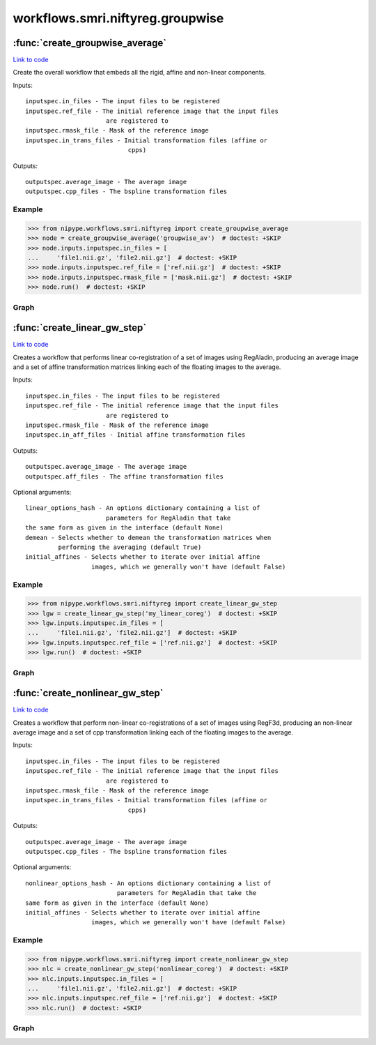 .. AUTO-GENERATED FILE -- DO NOT EDIT!

workflows.smri.niftyreg.groupwise
=================================


.. module:: nipype.workflows.smri.niftyreg.groupwise


.. _nipype.workflows.smri.niftyreg.groupwise.create_groupwise_average:

:func:`create_groupwise_average`
--------------------------------

`Link to code <http://github.com/nipy/nipype/tree/ec86b7476/nipype/workflows/smri/niftyreg/groupwise.py#L237>`__



Create the overall workflow that embeds all the rigid, affine and
non-linear components.

Inputs::

    inputspec.in_files - The input files to be registered
    inputspec.ref_file - The initial reference image that the input files
                          are registered to
    inputspec.rmask_file - Mask of the reference image
    inputspec.in_trans_files - Initial transformation files (affine or
                                cpps)

Outputs::

    outputspec.average_image - The average image
    outputspec.cpp_files - The bspline transformation files


Example
~~~~~~~

>>> from nipype.workflows.smri.niftyreg import create_groupwise_average
>>> node = create_groupwise_average('groupwise_av')  # doctest: +SKIP
>>> node.inputs.inputspec.in_files = [
...     'file1.nii.gz', 'file2.nii.gz']  # doctest: +SKIP
>>> node.inputs.inputspec.ref_file = ['ref.nii.gz']  # doctest: +SKIP
>>> node.inputs.inputspec.rmask_file = ['mask.nii.gz']  # doctest: +SKIP
>>> node.run()  # doctest: +SKIP


Graph
~~~~~

.. graphviz::

	digraph atlas_creation{

	  label="atlas_creation";

	  atlas_creation_inputspec[label="inputspec (utility)"];

	  atlas_creation_outputspec[label="outputspec (utility)"];

	  subgraph cluster_atlas_creation_lin_reg0 {

	      label="lin_reg0";

	    atlas_creation_lin_reg0_inputspec[label="inputspec (utility)"];

	    atlas_creation_lin_reg0_lin_reg[label="lin_reg (niftyreg)"];

	    atlas_creation_lin_reg0_ave_ims[label="ave_ims (niftyreg)"];

	    atlas_creation_lin_reg0_outputspec[label="outputspec (utility)"];

	    atlas_creation_lin_reg0_inputspec -> atlas_creation_lin_reg0_lin_reg;

	    atlas_creation_lin_reg0_inputspec -> atlas_creation_lin_reg0_lin_reg;

	    atlas_creation_lin_reg0_lin_reg -> atlas_creation_lin_reg0_ave_ims;

	    atlas_creation_lin_reg0_lin_reg -> atlas_creation_lin_reg0_outputspec;

	    atlas_creation_lin_reg0_ave_ims -> atlas_creation_lin_reg0_outputspec;

	  }

	  subgraph cluster_atlas_creation_lin_reg1 {

	      label="lin_reg1";

	    atlas_creation_lin_reg1_inputspec[label="inputspec (utility)"];

	    atlas_creation_lin_reg1_lin_reg[label="lin_reg (niftyreg)"];

	    atlas_creation_lin_reg1_ave_ims[label="ave_ims (niftyreg)"];

	    atlas_creation_lin_reg1_outputspec[label="outputspec (utility)"];

	    atlas_creation_lin_reg1_inputspec -> atlas_creation_lin_reg1_lin_reg;

	    atlas_creation_lin_reg1_inputspec -> atlas_creation_lin_reg1_lin_reg;

	    atlas_creation_lin_reg1_lin_reg -> atlas_creation_lin_reg1_ave_ims;

	    atlas_creation_lin_reg1_lin_reg -> atlas_creation_lin_reg1_outputspec;

	    atlas_creation_lin_reg1_ave_ims -> atlas_creation_lin_reg1_outputspec;

	  }

	  subgraph cluster_atlas_creation_lin_reg2 {

	      label="lin_reg2";

	    atlas_creation_lin_reg2_inputspec[label="inputspec (utility)"];

	    atlas_creation_lin_reg2_lin_reg[label="lin_reg (niftyreg)"];

	    atlas_creation_lin_reg2_ave_ims[label="ave_ims (niftyreg)"];

	    atlas_creation_lin_reg2_outputspec[label="outputspec (utility)"];

	    atlas_creation_lin_reg2_inputspec -> atlas_creation_lin_reg2_lin_reg;

	    atlas_creation_lin_reg2_inputspec -> atlas_creation_lin_reg2_lin_reg;

	    atlas_creation_lin_reg2_lin_reg -> atlas_creation_lin_reg2_ave_ims;

	    atlas_creation_lin_reg2_lin_reg -> atlas_creation_lin_reg2_outputspec;

	    atlas_creation_lin_reg2_ave_ims -> atlas_creation_lin_reg2_outputspec;

	  }

	  subgraph cluster_atlas_creation_lin_reg3 {

	      label="lin_reg3";

	    atlas_creation_lin_reg3_inputspec[label="inputspec (utility)"];

	    atlas_creation_lin_reg3_lin_reg[label="lin_reg (niftyreg)"];

	    atlas_creation_lin_reg3_ave_ims[label="ave_ims (niftyreg)"];

	    atlas_creation_lin_reg3_outputspec[label="outputspec (utility)"];

	    atlas_creation_lin_reg3_inputspec -> atlas_creation_lin_reg3_lin_reg;

	    atlas_creation_lin_reg3_inputspec -> atlas_creation_lin_reg3_lin_reg;

	    atlas_creation_lin_reg3_inputspec -> atlas_creation_lin_reg3_ave_ims;

	    atlas_creation_lin_reg3_lin_reg -> atlas_creation_lin_reg3_ave_ims;

	    atlas_creation_lin_reg3_lin_reg -> atlas_creation_lin_reg3_outputspec;

	    atlas_creation_lin_reg3_ave_ims -> atlas_creation_lin_reg3_outputspec;

	  }

	  subgraph cluster_atlas_creation_lin_reg4 {

	      label="lin_reg4";

	    atlas_creation_lin_reg4_inputspec[label="inputspec (utility)"];

	    atlas_creation_lin_reg4_lin_reg[label="lin_reg (niftyreg)"];

	    atlas_creation_lin_reg4_ave_ims[label="ave_ims (niftyreg)"];

	    atlas_creation_lin_reg4_outputspec[label="outputspec (utility)"];

	    atlas_creation_lin_reg4_inputspec -> atlas_creation_lin_reg4_lin_reg;

	    atlas_creation_lin_reg4_inputspec -> atlas_creation_lin_reg4_lin_reg;

	    atlas_creation_lin_reg4_inputspec -> atlas_creation_lin_reg4_ave_ims;

	    atlas_creation_lin_reg4_lin_reg -> atlas_creation_lin_reg4_ave_ims;

	    atlas_creation_lin_reg4_lin_reg -> atlas_creation_lin_reg4_outputspec;

	    atlas_creation_lin_reg4_ave_ims -> atlas_creation_lin_reg4_outputspec;

	  }

	  subgraph cluster_atlas_creation_lin_reg5 {

	      label="lin_reg5";

	    atlas_creation_lin_reg5_inputspec[label="inputspec (utility)"];

	    atlas_creation_lin_reg5_lin_reg[label="lin_reg (niftyreg)"];

	    atlas_creation_lin_reg5_ave_ims[label="ave_ims (niftyreg)"];

	    atlas_creation_lin_reg5_outputspec[label="outputspec (utility)"];

	    atlas_creation_lin_reg5_inputspec -> atlas_creation_lin_reg5_lin_reg;

	    atlas_creation_lin_reg5_inputspec -> atlas_creation_lin_reg5_lin_reg;

	    atlas_creation_lin_reg5_lin_reg -> atlas_creation_lin_reg5_ave_ims;

	    atlas_creation_lin_reg5_lin_reg -> atlas_creation_lin_reg5_outputspec;

	    atlas_creation_lin_reg5_ave_ims -> atlas_creation_lin_reg5_outputspec;

	  }

	  subgraph cluster_atlas_creation_nonlin0 {

	      label="nonlin0";

	    atlas_creation_nonlin0_inputspec[label="inputspec (utility)"];

	    atlas_creation_nonlin0_nonlin_reg[label="nonlin_reg (niftyreg)"];

	    atlas_creation_nonlin0_ave_ims[label="ave_ims (niftyreg)"];

	    atlas_creation_nonlin0_outputspec[label="outputspec (utility)"];

	    atlas_creation_nonlin0_inputspec -> atlas_creation_nonlin0_nonlin_reg;

	    atlas_creation_nonlin0_inputspec -> atlas_creation_nonlin0_nonlin_reg;

	    atlas_creation_nonlin0_inputspec -> atlas_creation_nonlin0_nonlin_reg;

	    atlas_creation_nonlin0_inputspec -> atlas_creation_nonlin0_ave_ims;

	    atlas_creation_nonlin0_nonlin_reg -> atlas_creation_nonlin0_ave_ims;

	    atlas_creation_nonlin0_nonlin_reg -> atlas_creation_nonlin0_outputspec;

	    atlas_creation_nonlin0_ave_ims -> atlas_creation_nonlin0_outputspec;

	  }

	  subgraph cluster_atlas_creation_nonlin1 {

	      label="nonlin1";

	    atlas_creation_nonlin1_inputspec[label="inputspec (utility)"];

	    atlas_creation_nonlin1_nonlin_reg[label="nonlin_reg (niftyreg)"];

	    atlas_creation_nonlin1_ave_ims[label="ave_ims (niftyreg)"];

	    atlas_creation_nonlin1_outputspec[label="outputspec (utility)"];

	    atlas_creation_nonlin1_inputspec -> atlas_creation_nonlin1_nonlin_reg;

	    atlas_creation_nonlin1_inputspec -> atlas_creation_nonlin1_nonlin_reg;

	    atlas_creation_nonlin1_inputspec -> atlas_creation_nonlin1_nonlin_reg;

	    atlas_creation_nonlin1_inputspec -> atlas_creation_nonlin1_ave_ims;

	    atlas_creation_nonlin1_nonlin_reg -> atlas_creation_nonlin1_ave_ims;

	    atlas_creation_nonlin1_nonlin_reg -> atlas_creation_nonlin1_outputspec;

	    atlas_creation_nonlin1_ave_ims -> atlas_creation_nonlin1_outputspec;

	  }

	  subgraph cluster_atlas_creation_nonlin2 {

	      label="nonlin2";

	    atlas_creation_nonlin2_inputspec[label="inputspec (utility)"];

	    atlas_creation_nonlin2_nonlin_reg[label="nonlin_reg (niftyreg)"];

	    atlas_creation_nonlin2_ave_ims[label="ave_ims (niftyreg)"];

	    atlas_creation_nonlin2_outputspec[label="outputspec (utility)"];

	    atlas_creation_nonlin2_inputspec -> atlas_creation_nonlin2_nonlin_reg;

	    atlas_creation_nonlin2_inputspec -> atlas_creation_nonlin2_nonlin_reg;

	    atlas_creation_nonlin2_inputspec -> atlas_creation_nonlin2_nonlin_reg;

	    atlas_creation_nonlin2_inputspec -> atlas_creation_nonlin2_ave_ims;

	    atlas_creation_nonlin2_nonlin_reg -> atlas_creation_nonlin2_ave_ims;

	    atlas_creation_nonlin2_nonlin_reg -> atlas_creation_nonlin2_outputspec;

	    atlas_creation_nonlin2_ave_ims -> atlas_creation_nonlin2_outputspec;

	  }

	  subgraph cluster_atlas_creation_nonlin3 {

	      label="nonlin3";

	    atlas_creation_nonlin3_inputspec[label="inputspec (utility)"];

	    atlas_creation_nonlin3_nonlin_reg[label="nonlin_reg (niftyreg)"];

	    atlas_creation_nonlin3_ave_ims[label="ave_ims (niftyreg)"];

	    atlas_creation_nonlin3_outputspec[label="outputspec (utility)"];

	    atlas_creation_nonlin3_inputspec -> atlas_creation_nonlin3_nonlin_reg;

	    atlas_creation_nonlin3_inputspec -> atlas_creation_nonlin3_nonlin_reg;

	    atlas_creation_nonlin3_inputspec -> atlas_creation_nonlin3_nonlin_reg;

	    atlas_creation_nonlin3_inputspec -> atlas_creation_nonlin3_ave_ims;

	    atlas_creation_nonlin3_nonlin_reg -> atlas_creation_nonlin3_ave_ims;

	    atlas_creation_nonlin3_nonlin_reg -> atlas_creation_nonlin3_outputspec;

	    atlas_creation_nonlin3_ave_ims -> atlas_creation_nonlin3_outputspec;

	  }

	  subgraph cluster_atlas_creation_nonlin4 {

	      label="nonlin4";

	    atlas_creation_nonlin4_inputspec[label="inputspec (utility)"];

	    atlas_creation_nonlin4_nonlin_reg[label="nonlin_reg (niftyreg)"];

	    atlas_creation_nonlin4_ave_ims[label="ave_ims (niftyreg)"];

	    atlas_creation_nonlin4_outputspec[label="outputspec (utility)"];

	    atlas_creation_nonlin4_inputspec -> atlas_creation_nonlin4_nonlin_reg;

	    atlas_creation_nonlin4_inputspec -> atlas_creation_nonlin4_nonlin_reg;

	    atlas_creation_nonlin4_inputspec -> atlas_creation_nonlin4_nonlin_reg;

	    atlas_creation_nonlin4_nonlin_reg -> atlas_creation_nonlin4_ave_ims;

	    atlas_creation_nonlin4_nonlin_reg -> atlas_creation_nonlin4_outputspec;

	    atlas_creation_nonlin4_ave_ims -> atlas_creation_nonlin4_outputspec;

	  }

	  atlas_creation_inputspec -> atlas_creation_lin_reg0_inputspec;

	  atlas_creation_inputspec -> atlas_creation_lin_reg0_inputspec;

	  atlas_creation_inputspec -> atlas_creation_lin_reg1_inputspec;

	  atlas_creation_inputspec -> atlas_creation_lin_reg2_inputspec;

	  atlas_creation_inputspec -> atlas_creation_lin_reg3_inputspec;

	  atlas_creation_inputspec -> atlas_creation_lin_reg4_inputspec;

	  atlas_creation_inputspec -> atlas_creation_lin_reg5_inputspec;

	  atlas_creation_inputspec -> atlas_creation_nonlin0_inputspec;

	  atlas_creation_inputspec -> atlas_creation_nonlin1_inputspec;

	  atlas_creation_inputspec -> atlas_creation_nonlin2_inputspec;

	  atlas_creation_inputspec -> atlas_creation_nonlin3_inputspec;

	  atlas_creation_inputspec -> atlas_creation_nonlin4_inputspec;

	  atlas_creation_lin_reg0_outputspec -> atlas_creation_lin_reg1_inputspec;

	  atlas_creation_lin_reg1_outputspec -> atlas_creation_lin_reg2_inputspec;

	  atlas_creation_lin_reg2_outputspec -> atlas_creation_lin_reg3_inputspec;

	  atlas_creation_lin_reg3_outputspec -> atlas_creation_lin_reg4_inputspec;

	  atlas_creation_lin_reg4_outputspec -> atlas_creation_lin_reg5_inputspec;

	  atlas_creation_lin_reg5_outputspec -> atlas_creation_nonlin0_inputspec;

	  atlas_creation_lin_reg5_outputspec -> atlas_creation_nonlin0_inputspec;

	  atlas_creation_lin_reg5_outputspec -> atlas_creation_nonlin1_inputspec;

	  atlas_creation_lin_reg5_outputspec -> atlas_creation_nonlin2_inputspec;

	  atlas_creation_lin_reg5_outputspec -> atlas_creation_nonlin3_inputspec;

	  atlas_creation_lin_reg5_outputspec -> atlas_creation_nonlin4_inputspec;

	  atlas_creation_nonlin0_outputspec -> atlas_creation_nonlin1_inputspec;

	  atlas_creation_nonlin1_outputspec -> atlas_creation_nonlin2_inputspec;

	  atlas_creation_nonlin2_outputspec -> atlas_creation_nonlin3_inputspec;

	  atlas_creation_nonlin3_outputspec -> atlas_creation_nonlin4_inputspec;

	  atlas_creation_nonlin4_outputspec -> atlas_creation_outputspec;

	  atlas_creation_nonlin4_outputspec -> atlas_creation_outputspec;

	}


.. _nipype.workflows.smri.niftyreg.groupwise.create_linear_gw_step:

:func:`create_linear_gw_step`
-----------------------------

`Link to code <http://github.com/nipy/nipype/tree/ec86b7476/nipype/workflows/smri/niftyreg/groupwise.py#L15>`__



Creates a workflow that performs linear co-registration of a set of images
using RegAladin, producing an average image and a set of affine
transformation matrices linking each of the floating images to the average.

Inputs::

    inputspec.in_files - The input files to be registered
    inputspec.ref_file - The initial reference image that the input files
                          are registered to
    inputspec.rmask_file - Mask of the reference image
    inputspec.in_aff_files - Initial affine transformation files

Outputs::

    outputspec.average_image - The average image
    outputspec.aff_files - The affine transformation files

Optional arguments::

    linear_options_hash - An options dictionary containing a list of
                          parameters for RegAladin that take
    the same form as given in the interface (default None)
    demean - Selects whether to demean the transformation matrices when
             performing the averaging (default True)
    initial_affines - Selects whether to iterate over initial affine
                      images, which we generally won't have (default False)

Example
~~~~~~~

>>> from nipype.workflows.smri.niftyreg import create_linear_gw_step
>>> lgw = create_linear_gw_step('my_linear_coreg')  # doctest: +SKIP
>>> lgw.inputs.inputspec.in_files = [
...     'file1.nii.gz', 'file2.nii.gz']  # doctest: +SKIP
>>> lgw.inputs.inputspec.ref_file = ['ref.nii.gz']  # doctest: +SKIP
>>> lgw.run()  # doctest: +SKIP


Graph
~~~~~

.. graphviz::

	digraph linear_gw_niftyreg{

	  label="linear_gw_niftyreg";

	  linear_gw_niftyreg_inputspec[label="inputspec (utility)"];

	  linear_gw_niftyreg_lin_reg[label="lin_reg (niftyreg)"];

	  linear_gw_niftyreg_ave_ims[label="ave_ims (niftyreg)"];

	  linear_gw_niftyreg_outputspec[label="outputspec (utility)"];

	  linear_gw_niftyreg_inputspec -> linear_gw_niftyreg_lin_reg;

	  linear_gw_niftyreg_inputspec -> linear_gw_niftyreg_lin_reg;

	  linear_gw_niftyreg_inputspec -> linear_gw_niftyreg_ave_ims;

	  linear_gw_niftyreg_lin_reg -> linear_gw_niftyreg_ave_ims;

	  linear_gw_niftyreg_lin_reg -> linear_gw_niftyreg_outputspec;

	  linear_gw_niftyreg_ave_ims -> linear_gw_niftyreg_outputspec;

	}


.. _nipype.workflows.smri.niftyreg.groupwise.create_nonlinear_gw_step:

:func:`create_nonlinear_gw_step`
--------------------------------

`Link to code <http://github.com/nipy/nipype/tree/ec86b7476/nipype/workflows/smri/niftyreg/groupwise.py#L111>`__



Creates a workflow that perform non-linear co-registrations of a set of
images using RegF3d, producing an non-linear average image and a set of
cpp transformation linking each of the floating images to the average.

Inputs::

    inputspec.in_files - The input files to be registered
    inputspec.ref_file - The initial reference image that the input files
                          are registered to
    inputspec.rmask_file - Mask of the reference image
    inputspec.in_trans_files - Initial transformation files (affine or
                                cpps)

Outputs::

    outputspec.average_image - The average image
    outputspec.cpp_files - The bspline transformation files

Optional arguments::

    nonlinear_options_hash - An options dictionary containing a list of
                             parameters for RegAladin that take the
    same form as given in the interface (default None)
    initial_affines - Selects whether to iterate over initial affine
                      images, which we generally won't have (default False)

Example
~~~~~~~
>>> from nipype.workflows.smri.niftyreg import create_nonlinear_gw_step
>>> nlc = create_nonlinear_gw_step('nonlinear_coreg')  # doctest: +SKIP
>>> nlc.inputs.inputspec.in_files = [
...     'file1.nii.gz', 'file2.nii.gz']  # doctest: +SKIP
>>> nlc.inputs.inputspec.ref_file = ['ref.nii.gz']  # doctest: +SKIP
>>> nlc.run()  # doctest: +SKIP


Graph
~~~~~

.. graphviz::

	digraph nonlinear_gw_niftyreg{

	  label="nonlinear_gw_niftyreg";

	  nonlinear_gw_niftyreg_inputspec[label="inputspec (utility)"];

	  nonlinear_gw_niftyreg_nonlin_reg[label="nonlin_reg (niftyreg)"];

	  nonlinear_gw_niftyreg_ave_ims[label="ave_ims (niftyreg)"];

	  nonlinear_gw_niftyreg_outputspec[label="outputspec (utility)"];

	  nonlinear_gw_niftyreg_inputspec -> nonlinear_gw_niftyreg_nonlin_reg;

	  nonlinear_gw_niftyreg_inputspec -> nonlinear_gw_niftyreg_nonlin_reg;

	  nonlinear_gw_niftyreg_inputspec -> nonlinear_gw_niftyreg_ave_ims;

	  nonlinear_gw_niftyreg_nonlin_reg -> nonlinear_gw_niftyreg_ave_ims;

	  nonlinear_gw_niftyreg_nonlin_reg -> nonlinear_gw_niftyreg_outputspec;

	  nonlinear_gw_niftyreg_ave_ims -> nonlinear_gw_niftyreg_outputspec;

	}


